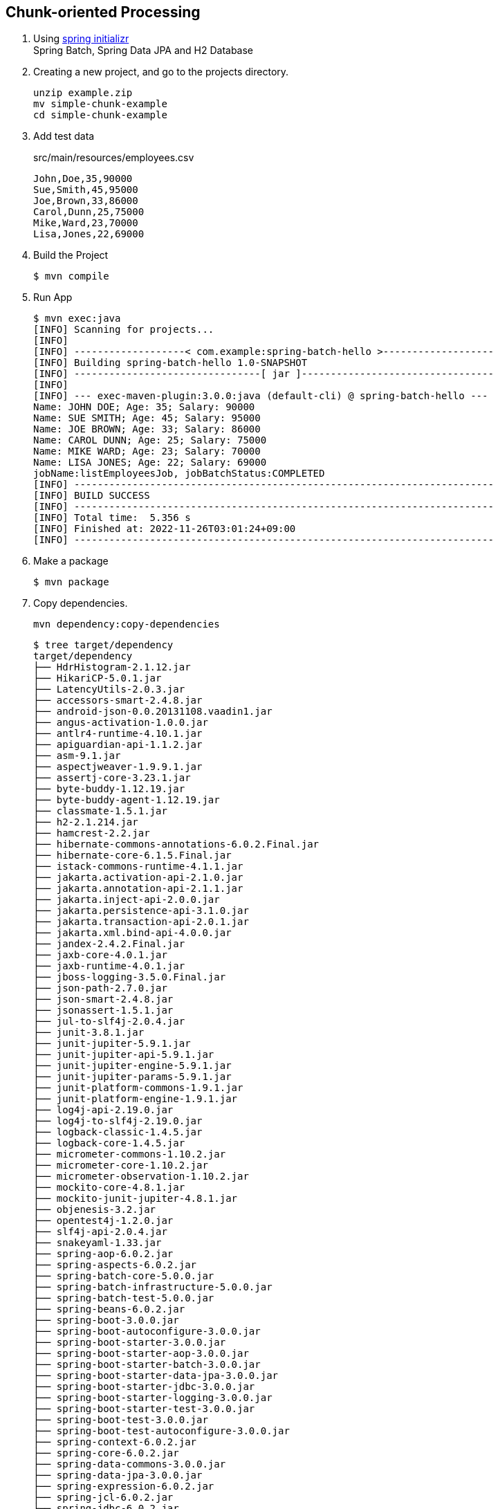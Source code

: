 == Chunk-oriented Processing

. Using https://start.spring.io/[spring initializr^] +
  Spring Batch, Spring Data JPA and H2 Database

. Creating a new project, and go to the projects directory.
+
[source,shell]
----
unzip example.zip
mv simple-chunk-example
cd simple-chunk-example
----

. Add test data
+
[source,csv]
.src/main/resources/employees.csv
----
John,Doe,35,90000
Sue,Smith,45,95000
Joe,Brown,33,86000
Carol,Dunn,25,75000
Mike,Ward,23,70000
Lisa,Jones,22,69000
----

. Build the Project
+
[source,console]
----
$ mvn compile
----

. Run App
+
[source,console]
----
$ mvn exec:java
[INFO] Scanning for projects...
[INFO]
[INFO] -------------------< com.example:spring-batch-hello >-------------------
[INFO] Building spring-batch-hello 1.0-SNAPSHOT
[INFO] --------------------------------[ jar ]---------------------------------
[INFO]
[INFO] --- exec-maven-plugin:3.0.0:java (default-cli) @ spring-batch-hello ---
Name: JOHN DOE; Age: 35; Salary: 90000
Name: SUE SMITH; Age: 45; Salary: 95000
Name: JOE BROWN; Age: 33; Salary: 86000
Name: CAROL DUNN; Age: 25; Salary: 75000
Name: MIKE WARD; Age: 23; Salary: 70000
Name: LISA JONES; Age: 22; Salary: 69000
jobName:listEmployeesJob, jobBatchStatus:COMPLETED
[INFO] ------------------------------------------------------------------------
[INFO] BUILD SUCCESS
[INFO] ------------------------------------------------------------------------
[INFO] Total time:  5.356 s
[INFO] Finished at: 2022-11-26T03:01:24+09:00
[INFO] ------------------------------------------------------------------------
----

. Make a package
+
[source,console]
----
$ mvn package
----

. Copy dependencies.
+
[source,console]
----
mvn dependency:copy-dependencies
----
+
[source,console]
----
$ tree target/dependency
target/dependency
├── HdrHistogram-2.1.12.jar
├── HikariCP-5.0.1.jar
├── LatencyUtils-2.0.3.jar
├── accessors-smart-2.4.8.jar
├── android-json-0.0.20131108.vaadin1.jar
├── angus-activation-1.0.0.jar
├── antlr4-runtime-4.10.1.jar
├── apiguardian-api-1.1.2.jar
├── asm-9.1.jar
├── aspectjweaver-1.9.9.1.jar
├── assertj-core-3.23.1.jar
├── byte-buddy-1.12.19.jar
├── byte-buddy-agent-1.12.19.jar
├── classmate-1.5.1.jar
├── h2-2.1.214.jar
├── hamcrest-2.2.jar
├── hibernate-commons-annotations-6.0.2.Final.jar
├── hibernate-core-6.1.5.Final.jar
├── istack-commons-runtime-4.1.1.jar
├── jakarta.activation-api-2.1.0.jar
├── jakarta.annotation-api-2.1.1.jar
├── jakarta.inject-api-2.0.0.jar
├── jakarta.persistence-api-3.1.0.jar
├── jakarta.transaction-api-2.0.1.jar
├── jakarta.xml.bind-api-4.0.0.jar
├── jandex-2.4.2.Final.jar
├── jaxb-core-4.0.1.jar
├── jaxb-runtime-4.0.1.jar
├── jboss-logging-3.5.0.Final.jar
├── json-path-2.7.0.jar
├── json-smart-2.4.8.jar
├── jsonassert-1.5.1.jar
├── jul-to-slf4j-2.0.4.jar
├── junit-3.8.1.jar
├── junit-jupiter-5.9.1.jar
├── junit-jupiter-api-5.9.1.jar
├── junit-jupiter-engine-5.9.1.jar
├── junit-jupiter-params-5.9.1.jar
├── junit-platform-commons-1.9.1.jar
├── junit-platform-engine-1.9.1.jar
├── log4j-api-2.19.0.jar
├── log4j-to-slf4j-2.19.0.jar
├── logback-classic-1.4.5.jar
├── logback-core-1.4.5.jar
├── micrometer-commons-1.10.2.jar
├── micrometer-core-1.10.2.jar
├── micrometer-observation-1.10.2.jar
├── mockito-core-4.8.1.jar
├── mockito-junit-jupiter-4.8.1.jar
├── objenesis-3.2.jar
├── opentest4j-1.2.0.jar
├── slf4j-api-2.0.4.jar
├── snakeyaml-1.33.jar
├── spring-aop-6.0.2.jar
├── spring-aspects-6.0.2.jar
├── spring-batch-core-5.0.0.jar
├── spring-batch-infrastructure-5.0.0.jar
├── spring-batch-test-5.0.0.jar
├── spring-beans-6.0.2.jar
├── spring-boot-3.0.0.jar
├── spring-boot-autoconfigure-3.0.0.jar
├── spring-boot-starter-3.0.0.jar
├── spring-boot-starter-aop-3.0.0.jar
├── spring-boot-starter-batch-3.0.0.jar
├── spring-boot-starter-data-jpa-3.0.0.jar
├── spring-boot-starter-jdbc-3.0.0.jar
├── spring-boot-starter-logging-3.0.0.jar
├── spring-boot-starter-test-3.0.0.jar
├── spring-boot-test-3.0.0.jar
├── spring-boot-test-autoconfigure-3.0.0.jar
├── spring-context-6.0.2.jar
├── spring-core-6.0.2.jar
├── spring-data-commons-3.0.0.jar
├── spring-data-jpa-3.0.0.jar
├── spring-expression-6.0.2.jar
├── spring-jcl-6.0.2.jar
├── spring-jdbc-6.0.2.jar
├── spring-orm-6.0.2.jar
├── spring-retry-2.0.0.jar
├── spring-test-6.0.2.jar
├── spring-tx-6.0.2.jar
├── txw2-4.0.1.jar
└── xmlunit-core-2.9.0.jar
----

. You may test the newly compiled and packaged JAR with the following command:
+
[source,console]
----
$ java -cp target/spring-batch-hello-1.0-SNAPSHOT.jar:target/dependency/...
...
----

. cleans up artifacts created by prior builds
+
[source,console]
----
mvn clean
----

=== Notes

==== Resource leak: 'context' is never closed

[source,java]
----
public class App 
{
    public static void main( String[] args )
    {
        ApplicationContext context = new AnnotationConfigApplicationContext(SpringBatchHelloWorldConfig.class);
        // ...
    }
}
----

----
Resource leak: 'context' is never closed
----

[source,diff]
----
@@ -7,22 +7,22 @@ import org.springframework.batch.core.JobParametersBuilder;
 import org.springframework.batch.core.JobParametersInvalidException;
 import org.springframework.batch.core.launch.JobLauncher;
 import org.springframework.batch.core.repository.JobExecutionAlreadyRunningException;
 import org.springframework.batch.core.repository.JobInstanceAlreadyCompleteException;
 import org.springframework.batch.core.repository.JobRestartException;
-import org.springframework.context.ApplicationContext;
+import org.springframework.context.ConfigurableApplicationContext;
 import org.springframework.context.annotation.AnnotationConfigApplicationContext;

 /**
  * Hello world!
  *
  */
 public class App
 {
     public static void main( String[] args )
     {
-        ApplicationContext context = new AnnotationConfigApplicationContext(SpringBatchHelloWorldConfig.class);
+        ConfigurableApplicationContext context = new AnnotationConfigApplicationContext(SpringBatchHelloWorldConfig.class);

         JobLauncher jobLauncher = context.getBean(JobLauncher.class);
         Job job = context.getBean("listEmployeesJob", Job.class);

         JobParameters jobParameters = new JobParametersBuilder().toJobParameters();
@@ -39,8 +39,10 @@ public class App
         catch (JobInstanceAlreadyCompleteException e) {
             e.printStackTrace();
         }
         catch (JobParametersInvalidException e) {
             e.printStackTrace();
+        } finally {
+            context.close();
         }
     }
 }
----

.References
* https://stackoverflow.com/questions/17270066/closing-a-spring-applicationcontext[java - Closing a Spring ApplicationContext - Stack Overflow^]
* https://spring.pleiades.io/spring-framework/docs/current/javadoc-api/org/springframework/context/ConfigurableApplicationContext.html[ConfigurableApplicationContext (Spring Framework 5.3.18 API) - Javadoc^]

== References
* https://learntutorials.net/ja/spring-batch/topic/4089/%E3%82%B9%E3%83%97%E3%83%AA%E3%83%B3%E3%82%B0%E3%83%90%E3%83%83%E3%83%81%E3%81%AE%E4%BD%BF%E3%81%84%E6%96%B9[spring-batch チュートリアル => スプリングバッチの使い方^]
